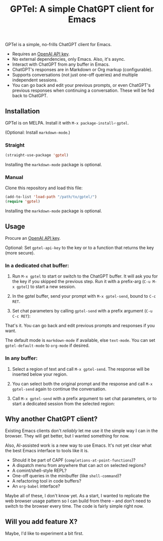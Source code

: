 #+title: GPTel: A simple ChatGPT client for Emacs

GPTel is a simple, no-frills ChatGPT client for Emacs.

[[file:img/gptel.png]]

- Requires an [[https://platform.openai.com/account/api-keys][OpenAI API key]].
- No external dependencies, only Emacs. Also, it's async.
- Interact with ChatGPT from any buffer in Emacs.
- ChatGPT's responses are in Markdown or Org markup (configurable).
- Supports conversations (not just one-off queries) and multiple independent sessions.
- You can go back and edit your previous prompts, or even ChatGPT's previous responses when continuing a conversation. These will be fed back to ChatGPT.

** Installation

GPTel is on MELPA. Install it with =M-x package-install⏎= =gptel=.

(Optional: Install =markdown-mode=.)

*** Straight
#+begin_src emacs-lisp
  (straight-use-package 'gptel)
#+end_src

Installing the =markdown-mode= package is optional.

*** Manual
Clone this repository and load this file:
#+begin_src emacs-lisp
(add-to-list 'load-path "/path/to/gptel/")
(require 'gptel)
#+end_src

Installing the =markdown-mode= package is optional.

** Usage

Procure an [[https://platform.openai.com/account/api-keys][OpenAI API key]].

Optional: Set =gptel-api-key= to the key or to a function that returns the key (more secure).

*** In a dedicated chat buffer:

1. Run =M-x gptel= to start or switch to the ChatGPT buffer. It will ask you for the key if you skipped the previous step. Run it with a prefix-arg (=C-u M-x gptel=) to start a new session.

2. In the gptel buffer, send your prompt with =M-x gptel-send=, bound to =C-c RET=.

3. Set chat parameters by calling =gptel-send= with a prefix argument (=C-u C-c RET=):

[[https://user-images.githubusercontent.com/8607532/224946059-9b918810-ab8b-46a6-b917-549d50c908f2.png]]

That's it. You can go back and edit previous prompts and responses if you want.

The default mode is =markdown-mode= if available, else =text-mode=.  You can set =gptel-default-mode= to =org-mode= if desired.

*** In any buffer:

1. Select a region of text and call =M-x gptel-send=. The response will be inserted below your region.
   
2. You can select both the original prompt and the response and call =M-x gptel-send= again to continue the conversation.

3. Call =M-x gptel-send= with a prefix argument to set chat parameters, or to start a dedicated session from the selected region:

[[https://user-images.githubusercontent.com/8607532/224949877-08c44cb4-7bff-4ffc-963a-16fef7a4271f.png]]

** Why another ChatGPT client?

Existing Emacs clients don't /reliably/ let me use it the simple way I can in the browser.  They will get better, but I wanted something for now.

Also, AI-assisted work is a new way to use Emacs.  It's not yet clear what the best Emacs interface to tools like it is.

- Should it be part of CAPF (=completions-at-point-functions=)?
- A dispatch menu from anywhere that can act on selected regions?
- A comint/shell-style REPL?
- One-off queries in the minibuffer (like =shell-command=)?
- A refactoring tool in code buffers?
- An =org-babel= interface?

Maybe all of these, I don't know yet. As a start, I wanted to replicate the web browser usage pattern so I can build from there -- and don't need to switch to the browser every time. The code is fairly simple right now.

** Will you add feature X?

Maybe, I'd like to experiment a bit first.
